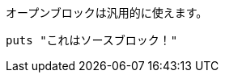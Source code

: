 // tag::基本[]
--
オープンブロックは汎用的に使えます。
--
// end::基本[]

// tag::ソース[]
[source]
--
puts "これはソースブロック！"
--
// end::ソース[]
